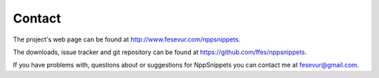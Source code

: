 .. _contact:

Contact
=======

The project's web page can be found at http://www.fesevur.com/nppsnippets.

The downloads, issue tracker and git repository can be found at
https://github.com/ffes/nppsnippets.

If you have problems with, questions about or suggestions for
NppSnippets you can contact me at fesevur@gmail.com.
